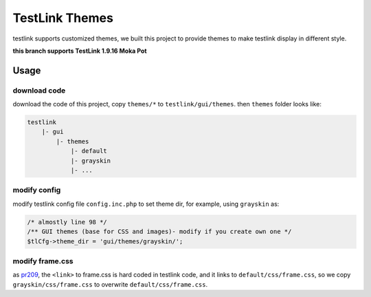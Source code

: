 ===============
TestLink Themes
===============

testlink supports customized themes, we built this project to provide themes
to make testlink display in different style.

**this branch supports TestLink 1.9.16 Moka Pot**

Usage
-----

download code
~~~~~~~~~~~~~

download the code of this project, copy ``themes/*`` to ``testlink/gui/themes``.
then ``themes`` folder looks like:

.. code:: text

    testlink
        |- gui
            |- themes
                |- default
                |- grayskin
                |- ...

modify config
~~~~~~~~~~~~~

modify testlink config file ``config.inc.php`` to set theme dir, for example,
using ``grayskin`` as:

.. code:: php

    /* almostly line 98 */
    /** GUI themes (base for CSS and images)- modify if you create own one */
    $tlCfg->theme_dir = 'gui/themes/grayskin/';

modify frame.css
~~~~~~~~~~~~~~~~

as `pr209 <https://github.com/TestLinkOpenSourceTRMS/testlink-code/pull/209>`__,
the ``<link>`` to frame.css is hard coded in testlink code, and it links to
``default/css/frame.css``, so we copy ``grayskin/css/frame.css`` to overwrite
``default/css/frame.css``.